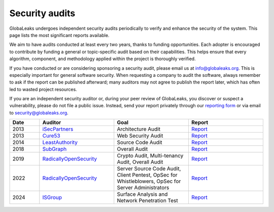 ===============
Security audits
===============

GlobaLeaks undergoes independent security audits periodically to verify and enhance the security of the system. This page lists the most significant reports available.

We aim to have audits conducted at least every two years, thanks to funding opportunities. Each adopter is encouraged to contribute by funding a general or topic-specific audit based on their capabilities. This helps ensure that every algorithm, component, and methodology applied within the project is thoroughly verified.

If you have conducted or are considering sponsoring a security audit, please email us at `info@globaleaks.org <mailto:info@globaleaks.org>`_. This is especially important for general software security. When requesting a company to audit the software, always remember to ask if the report can be published afterward; many auditors may not agree to publish the report later, which has often led to wasted project resources.

If you are an independent security auditor or, during your peer review of GlobaLeaks, you discover or suspect a vulnerability, please do not file a public issue. Instead, send your report privately through our `reporting form <https://github.com/globaleaks/globaleaks-whistleblowing-software/security/advisories/new>`_ or via email to `security@globaleaks.org <mailto:security@globaleaks.org>`_.

.. csv-table::
   :header: "Date", "Auditor", "Goal", "Report"
   :widths: 6, 15, 15, 15

   "2013", "`iSecPartners <https://www.isecpartners.com>`_", "Architecture Audit", "`Report <https://www.globaleaks.org/docs/en/pt/2013-isec.pdf>`_"
   "2013", "`Cure53 <https://cure53.de/>`_", "Web Security Audit", "`Report <https://www.globaleaks.org/docs/en/pt/2013-cure53.pdf>`_"
   "2014", "`LeastAuthority <https://leastauthority.com/>`_", "Source Code Audit", "`Report <https://www.globaleaks.org/docs/en/pt/2014-leastauthority.pdf>`_"
   "2018", "`SubGraph <https://subgraph.com/>`_", "Overall Audit", "`Report <https://www.globaleaks.org/docs/en/pt/2018-subgraph.pdf>`_"
   "2019", "`RadicallyOpenSecurity <https://radicallyopensecurity.com/>`_", "Crypto Audit, Multi-tenancy Audit, Overall Audit", "`Report <https://www.globaleaks.org/docs/en/pt/2019-radicallyopensecurity.pdf>`_"
   "2022", "`RadicallyOpenSecurity <https://radicallyopensecurity.com/>`_", "Server Source Code Audit, Client Pentest, OpSec for Whistleblowers, OpSec for Server Administrators", "`Report <https://www.globaleaks.org/docs/en/pt/2022-radicallyopensecurity.pdf>`_"
   "2024", "`ISGroup <https://isgroup.it/>`_", "Surface Analysis and Network Penetration Test", "`Report <https://www.globaleaks.org/docs/en/pt/2024-isgroup.pdf>`_"
